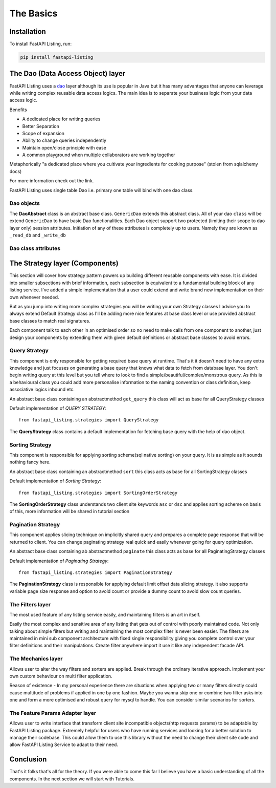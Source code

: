 The Basics
==========

Installation
------------

To install FastAPI Listing, run:

.. code-block:: bash

    pip install fastapi-listing


.. _dao overview:

The Dao (Data Access Object) layer
----------------------------------

FastAPI Listing uses a `dao <https://www.oracle.com/java/technologies/data-access-object.html#:~:text=The%20Data%20Access%20Object%20(or,to%20a%20generic%20client%20interface>`_
layer although its use is popular in Java but it has many advantages that anyone can leverage while writing complex reusable data access logics.
The main idea is to separate your business logic from your data access logic.

Benefits

* A dedicated place for writing queries
* Better Separation
* Scope of expansion
* Ability to change queries independently
* Maintain open/close principle with ease
* A common playground when multiple collaborators are working together

Metaphorically "a dedicated place where you cultivate your ingredients for cooking purpose" (stolen from sqlalchemy docs)

For more information check out the link.

FastAPI Listing uses single table Dao i.e. primary one table will bind with one dao class.

Dao objects
^^^^^^^^^^^

.. py:class:: abstracts.DaoAbstract

The **DaoAbstract** class is an abstract base class. ``GenericDao`` extends this abstract class. All of your dao ``class``
will be extend ``GenericDao`` to have basic Dao functionalities. Each Dao object support two protected (limiting their scope to dao layer only) session attributes.
Initiation of any of these attributes is completely up to users. Namely they are known as ``_read_db`` and ``_write_db``


Dao class attributes
^^^^^^^^^^^^^^^^^^^^

.. py:attribute:: GenericDao.model

    The sqlalchemy model class. Attribute type - Required

.. py:attribute:: GenericDao.name

    User defined name of dao class, should be unique. Attribute type - Required


The Strategy layer (Components)
-------------------------------

This section will cover how strategy pattern powers up building different reusable components with ease. It is divided into smaller
subsections with brief information, each subsection is equivalent to a fundamental building block of any listing service.
I've added a simple implementation that a user could extend and write brand new implementation on their own whenever needed.

But as you jump into writing more complex strategies you will be writing your own Strategy classes
I advice you to always extend Default Strategy class as I'll be adding more nice features at base class level or use provided abstract base classes
to match real signatures.

Each component talk to each other in an optimised order so no need to make calls from one component to another, just design your components
by extending them with given default definitions or abstract base classes to avoid errors.

Query Strategy
^^^^^^^^^^^^^^

This component is only responsible for getting required base query at runtime. That's it it doesn't need to have any extra knowledge and just
focuses on generating a base query that knows what data to fetch from database layer. You don't begin writing query at this level but you
tell where to look to find a simple/beautiful/complex/monstrous query. As this is a behavioural class you could add more personalise information
to the naming convention or class definition, keep associative logics inbound etc.

.. py:class:: abstracts.QueryStrategy

An abstract base class containing an abstractmethod ``get_query`` this class will act as base for all QueryStrategy classes

Default implementation of `QUERY STRATEGY`::

    from fastapi_listing.strategies import QueryStrategy

The **QueryStrategy** class contains a default implementation for fetching base query with the help of dao object.



Sorting Strategy
^^^^^^^^^^^^^^^^

This component is responsible for applying sorting scheme(sql native sorting) on your query. It is as simple as it sounds nothing fancy here.

.. py:class:: abstracts.AbsSortingStrategy

An abstract base class containing an abstractmethod ``sort`` this class acts as base for all SortingStrategy classes

Default implementation of `Sorting Strategy`::

    from fastapi_listing.strategies import SortingOrderStrategy

The **SortingOrderStrategy** class understands two client site keywords ``asc`` or ``dsc`` and applies sorting scheme on basis of this, more information will be
shared in tutorial section

Pagination Strategy
^^^^^^^^^^^^^^^^^^^

This component applies slicing technique on implicitly shared query and prepares a complete page response that will be returned to client.
You can change paginating strategy real quick and easily whenever going for query optimization.

.. py:class:: abstracts.AbsPaginatingStrategy


An abstract base class containing ab abstractmethod ``paginate`` this class acts as base for all PaginatingStrategy classes

Default implementation of `Paginating Strategy`::

    from fastapi_listing.strategies import PaginationStrategy

The **PaginationStrategy** class is responsible for applying default limit offset data slicing strategy. it also supports variable
page size response and option to avoid count or provide a dummy count to avoid slow count queries.

The Filters layer
^^^^^^^^^^^^^^^^^

The most used feature of any listing service easily, and maintaining filters is an art in itself.

Easily the most complex and sensitive area of any listing that gets out of control with poorly maintained code.
Not only talking about simple filters but writing and maintaining the most complex filter is never been easier.
The filters are maintained in mini sub component architecture with fixed single responsibility
giving you complete control over your filter definitions and their manipulations. Create filter anywhere import it use it like any independent
facade API.


The Mechanics layer
^^^^^^^^^^^^^^^^^^^

Allows user to alter the way filters and sorters are applied. Break through the ordinary iterative approach. Implement your own
custom behaviour on multi filter application.

Reason of existence - In my personal experience there are situations when applying two or many filters directly could cause
multitude of problems if applied in one by one fashion. Maybe you wanna skip one or combine two filter asks into one
and form a more optimised and robust query for mysql to handle. You can consider similar scenarios for sorters.

The Feature Params Adapter layer
^^^^^^^^^^^^^^^^^^^^^^^^^^^^^^^^

Allows user to write interface that transform client site incompatible objects(http requests params) to be adaptable by
FastAPI Listing package. Extremely helpful for users who have running services and looking for a better solution to
manage their codebase.
This could allow them to use this library without the need to change their client site code and allow FastAPI Listing Service to adapt to their need.

Conclusion
----------

That's it folks that's all for the theory. If you were able to come this far I believe you have a basic understanding of all the components.
In the next section we will start with Tutorials.
